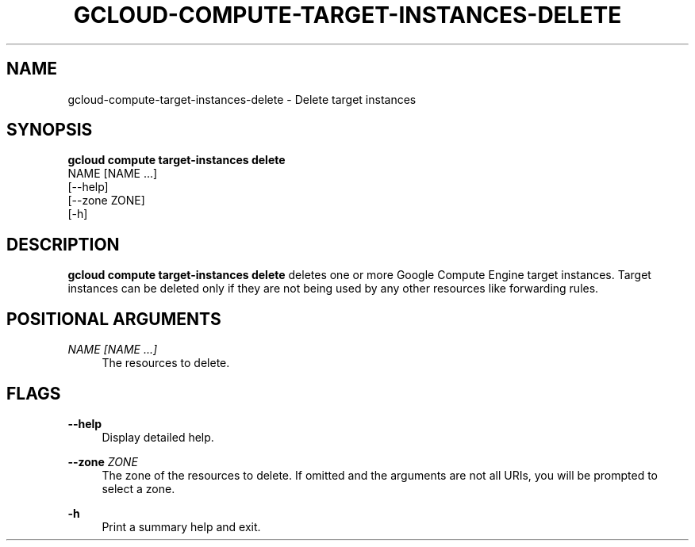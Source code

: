 '\" t
.TH "GCLOUD\-COMPUTE\-TARGET\-INSTANCES\-DELETE" "1"
.ie \n(.g .ds Aq \(aq
.el       .ds Aq '
.nh
.ad l
.SH "NAME"
gcloud-compute-target-instances-delete \- Delete target instances
.SH "SYNOPSIS"
.sp
.nf
\fBgcloud compute target\-instances delete\fR
  NAME [NAME \&...]
  [\-\-help]
  [\-\-zone ZONE]
  [\-h]
.fi
.SH "DESCRIPTION"
.sp
\fBgcloud compute target\-instances delete\fR deletes one or more Google Compute Engine target instances\&. Target instances can be deleted only if they are not being used by any other resources like forwarding rules\&.
.SH "POSITIONAL ARGUMENTS"
.PP
\fINAME [NAME \&...]\fR
.RS 4
The resources to delete\&.
.RE
.SH "FLAGS"
.PP
\fB\-\-help\fR
.RS 4
Display detailed help\&.
.RE
.PP
\fB\-\-zone\fR \fIZONE\fR
.RS 4
The zone of the resources to delete\&. If omitted and the arguments are not all URIs, you will be prompted to select a zone\&.
.RE
.PP
\fB\-h\fR
.RS 4
Print a summary help and exit\&.
.RE
